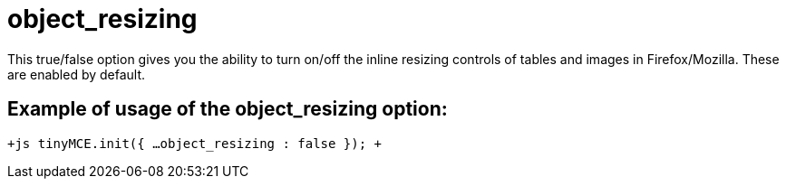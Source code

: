 :rootDir: ./../../
:partialsDir: {rootDir}partials/
= object_resizing

This true/false option gives you the ability to turn on/off the inline resizing controls of tables and images in Firefox/Mozilla. These are enabled by default.

[[example-of-usage-of-the-object_resizing-option]]
== Example of usage of the object_resizing option: 
anchor:exampleofusageoftheobject_resizingoption[historical anchor]

`+js
tinyMCE.init({
  ...
  object_resizing : false
});
+`
